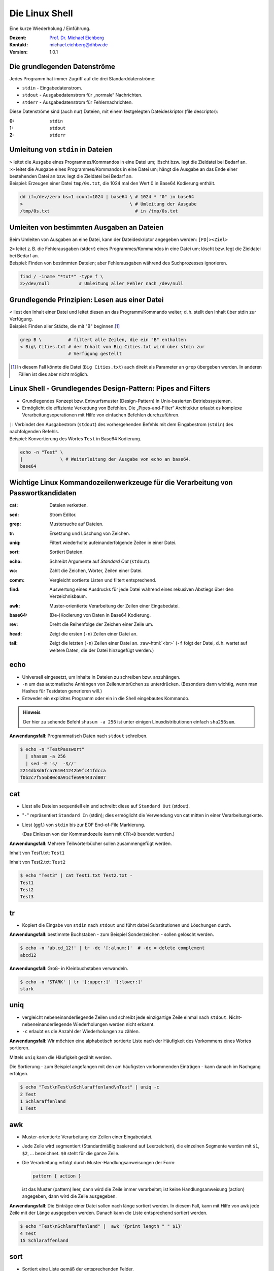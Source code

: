 .. meta:: 
    :author: Michael Eichberg
    :keywords: "IT Sicherheit", Passwortwiederherstellung
    :description lang=de: Fortgeschrittene Angewandte IT Sicherheit
    :id: 2023_11-w3wi_se403_passwort_wiederherstellung-shell
    :first-slide: last-viewed
    :exercises-master-password: WirklichSchwierig!

.. |html-source| source::
    :prefix: https://delors.github.io/
    :suffix: .html
.. |pdf-source| source::
    :prefix: https://delors.github.io/
    :suffix: .html.pdf
.. |at| unicode:: 0x40

.. role:: incremental   
.. role:: eng
.. role:: ger
.. role:: red
.. role:: green
.. role:: the-blue
.. role:: minor
.. role:: obsolete
.. role:: line-above

.. role:: raw-html(raw)
   :format: html



.. class:: animated-symbol

Die Linux Shell 
=====================================================

Eine kurze Wiederholung / Einführung.

.. container:: line-above padding-bottom-1em

  :Dozent: `Prof. Dr. Michael Eichberg <https://delors.github.io/cv/folien.de.rst.html>`__
  :Kontakt: michael.eichberg@dhbw.de
  :Version: 1.0.1

.. supplemental::

  :Folien: 
      [HTML] |html-source|

      [PDF] |pdf-source|
      
  :Fehler melden:
      https://github.com/Delors/delors.github.io/issues

      

Die grundlegenden Datenströme
------------------------------------------

Jedes Programm hat immer Zugriff auf die drei Standarddatenströme:

- ``stdin`` - Eingabedatenstrom.
- ``stdout`` - Ausgabedatenstrom für „normale“ Nachrichten.
- ``stderr`` - Ausgabedatenstrom für Fehlernachrichten.

.. container:: incremental 

    Diese Datenströme sind (auch nur) Dateien, mit einem festgelegten Dateideskriptor (:eng:`file descriptor`):

    :0: ``stdin``
    :1: ``stdout``
    :2: ``stderr``


Umleitung von ``stdin`` in Dateien
---------------------------------------------

.. container:: incremental

    ``>`` leitet die Ausgabe eines Programmes/Kommandos in eine Datei um; löscht bzw. legt die Zieldatei bei Bedarf an.

.. container:: incremental

    ``>>`` leitet die Ausgabe eines Programmes/Kommandos in eine Datei um; hängt die Ausgabe an das Ende einer bestehenden Datei an bzw. legt die Zieldatei bei Bedarf an.

.. container:: incremental small line-above margin-top-1em padding-top-1em

    Beispiel: Erzeugen einer Datei ``tmp/0s.txt``, die 1024 mal den Wert 0 in Base64 Kodierung enthält.

    .. code:: zsh
        :class: copy-to-clipboard

        dd if=/dev/zero bs=1 count=1024 | base64 \ # 1024 * "0" in base64
        >                                        \ # Umleitung der Ausgabe 
        /tmp/0s.txt                                # in /tmp/0s.txt


Umleiten von bestimmten Ausgaben an Dateien
---------------------------------------------

Beim Umleiten von Ausgaben an eine Datei, kann der Dateideskriptor angegeben werden: ``[FD]><Ziel>``

.. container:: incremental

    ``2>`` leitet z. B. die Fehlerausgaben (:eng:`stderr`) eines Programmes/Kommandos in eine Datei um; löscht bzw. legt die Zieldatei bei Bedarf an.

.. container:: incremental small line-above margin-top-1em padding-top-1em

    Beispiel: Finden von bestimmten Dateien; aber Fehlerausgaben während des Suchprozesses ignorieren.

    .. code:: bash
        :class: copy-to-clipboard

        find / -iname "*txt*" -type f \
        2>/dev/null           # Umleitung aller Fehler nach /dev/null



Grundlegende Prinzipien: Lesen aus einer Datei
----------------------------------------------

.. container:: incremental

    ``<`` liest den Inhalt einer Datei und leitet diesen an das Programm/Kommando weiter; d. h. stellt den Inhalt über stdin zur Verfügung.

.. container:: incremental small line-above margin-top-1em padding-top-1em

    Beispiel: Finden aller Städte, die mit "B" beginnen.\ [#]_

    .. code:: zsh
        :class: copy-to-clipboard

        grep B \          # filtert alle Zeilen, die ein "B" enthalten 
        < Big\ Cities.txt # der Inhalt von Big Cities.txt wird über stdin zur 
                          # Verfügung gestellt

    
.. [#] In diesem Fall könnte die Datei (``Big Cities.txt``) auch direkt als Parameter an ``grep`` übergeben werden. In anderen Fällen ist dies aber nicht möglich.

Linux Shell - Grundlegendes Design-Pattern: **Pipes and Filters**
------------------------------------------------------------------

- Grundlegendes Konzept bzw. Entwurfsmuster (:eng:`Design-Pattern`) in Unix-basierten Betriebssystemen.
- Ermöglicht die effiziente Verkettung von Befehlen. Die „Pipes-and-Filter“ Architektur erlaubt es komplexe Verarbeitungsoperationen mit Hilfe von einfachen Befehlen durchzuführen.

.. container:: incremental
        
    ``|``: Verbindet den Ausgabestrom (``stdout``) des vorhergehenden Befehls mit dem Eingabestrom (``stdin``) des nachfolgenden Befehls.
    
    
.. container:: incremental scriptsize line-above margin-top-1em padding-top-1em

    Beispiel: Konvertierung des Wortes ``Test`` in Base64 Kodierung.

    .. code:: bash
        :class: copy-to-clipboard

        echo -n "Test" \ 
        |              \ # Weiterleitung der Ausgabe von echo an base64.
        base64 

.. supplemental::

    „Filter“: Kommandos/Programme, die von ``stdin`` lesen und nach ``stdout`` schreiben.



Wichtige Linux Kommandozeilenwerkzeuge für die Verarbeitung von Passwortkandidaten
-----------------------------------------------------------------------------------

.. container:: scrollable

    :cat: Dateien verketten.

    .. class:: incremental
    
    :sed: Strom Editor.
    
    .. class:: incremental

    :grep: Mustersuche auf Dateien.
    
    .. class:: incremental

    :tr: Ersetzung und Löschung von Zeichen.
    
    .. class:: incremental

    :uniq: Filtert wiederholte aufeinanderfolgende Zeilen in einer Datei.
    
    .. class:: incremental

    :sort: Sortiert Dateien.
    
    .. class:: incremental

    :echo: Schreibt Argumente auf *Standard Out* (``stdout``).
    
    .. class:: incremental

    :wc: Zählt die Zeichen, Wörter, Zeilen einer Datei.
    
    .. class:: incremental

    :comm: Vergleicht sortierte Listen und filtert entsprechend.
    
    .. class:: incremental

    :find: Auswertung eines Ausdrucks für jede Datei während eines rekusiven Abstiegs über den Verzeichnisbaum.
    
    .. class:: incremental

    :awk: Muster-orientierte Verarbeitung der Zeilen einer Eingabedatei.
    
    .. class:: incremental

    :base64: (De-)Kodierung von Daten in Base64 Kodierung.
    
    .. class:: incremental

    :rev: Dreht die Reihenfolge der Zeichen einer Zeile um.
    
    .. class:: incremental

    :head: Zeigt die ersten (``-n``) Zeilen einer Datei an. 
    
    .. class:: incremental

    :tail: Zeigt die letzten (``-n``) Zeilen einer Datei an. :raw-html:`<br>`
           (``-f`` folgt der Datei, d. h. wartet auf weitere Daten, die der Datei hinzugefügt werden.)

.. supplemental::

    **Anwendungsfälle**

    Typischerweise werden diese Werkzeuge bei der Verarbeitung von Leaks/Aufbereitung von Wörterbüchern im Vorfeld gebraucht - vor dem eigentlichen Versuch das Passwort wiederherzustellen.


.. class:: small

echo
-------

- Universell eingesetzt, um Inhalte in Dateien zu schreiben bzw. anzuhängen.
- ``-n`` um das automatische Anhängen von Zeilenumbrüchen zu unterdrücken.
  :minor:`(Besonders dann wichtig, wenn man Hashes für Testdaten generieren will.)`
- Entweder ein explizites Programm oder ein in die Shell eingebautes Kommando.

.. container:: incremental line-above margin-top-1em padding-top-1em

    .. admonition:: Hinweis
        :class: note

        Der hier zu sehende Befehl ``shasum -a 256`` ist unter einigen Linuxdistributionen einfach ``sha256sum``.
    
    **Anwendungsfall**: Programmatisch Daten nach ``stdout`` schreiben.

    .. code:: bash

        $ echo -n "TestPasswort" 
          | shasum -a 256 
          | sed -E 's/  -$//'
        2214db3d6fca761041242b9fc41fdcca
        f0b2c7f556b80c0a91cfe6994437d807




.. class:: small

cat
------

- Liest alle Dateien sequentiell ein und schreibt diese auf ``Standard Out`` (stdout).
- "``-``" repräsentiert ``Standard In`` (stdin); dies ermöglicht die Verwendung von cat mitten in einer Verarbeitungskette.
- Liest (ggf.) von ``stdin`` bis zur EOF :eng:`End-of-File` Markierung. 
  
  (Das Einlesen von der Kommandozeile kann mit ``CTR+D`` beendet werden.)

.. container:: incremental line-above margin-top-1em padding-top-1em

    **Anwendungsfall**: Mehrere Teilwörterbücher sollen zusammengefügt werden.

    Inhalt von Test1.txt: ``Test1``

    Inhalt von Test2.txt: ``Test2``

    .. code:: bash

        $ echo "Test3" | cat Test1.txt Test2.txt - 
        Test1
        Test2
        Test3


.. class:: small

tr
------

- Kopiert die Eingabe von ``stdin`` nach ``stdout`` und führt dabei Substitutionen und Löschungen durch.

.. container:: incremental line-above margin-top-1em padding-top-1em

    **Anwendungsfall**: bestimmte Buchstaben - zum Beispiel Sonderzeichen - sollen gelöscht werden.
    
    .. code:: bash

       $ echo -n 'ab.cd_12!' | tr -dc '[:alnum:]'  # -dc = delete complement 
       abcd12

.. container:: incremental line-above margin-top-1em padding-top-1em

    **Anwendungsfall**: Groß- in Kleinbuchstaben verwandeln.
    
    .. code:: bash

       $ echo -n 'STARK' | tr '[:upper:]' '[:lower:]' 
       stark


.. class:: small

uniq
------

- vergleicht nebeneinanderliegende Zeilen und schreibt jede einzigartige Zeile einmal nach ``stdout``. Nicht-nebeneinanderliegende Wiederholungen werden nicht erkannt.
- ``-c`` erlaubt es die Anzahl der Wiederholungen zu zählen. 

.. container:: incremental line-above margin-top-1em padding-top-1em

    **Anwendungsfall**: Wir möchten eine alphabetisch sortierte Liste nach der Häufigkeit des Vorkommens eines Wortes sortieren. 
    
    Mittels ``uniq`` kann die Häufigkeit gezählt werden. 
    
    :minor:`Die Sortierung - zum Beispiel angefangen mit den am häufigsten vorkommenden Einträgen - kann danach im Nachgang erfolgen`.

    .. code:: bash

        $ echo "Test\nTest\nSchlaraffenland\nTest" | uniq -c
        2 Test
        1 Schlaraffenland
        1 Test


.. class:: small

awk
------

- Muster-orientierte Verarbeitung der Zeilen einer Eingabedatei.
- Jede Zeile wird segmentiert (Standardmäßig basierend auf Leerzeichen), die einzelnen Segmente werden mit ``$1``, ``$2``, ... bezeichnet. ``$0`` steht für die ganze Zeile.
- Die Verarbeitung erfolgt durch Muster-Handlungsanweisungen der Form:
    
  .. code:: awk

     pattern { action }
     
  ist das Muster (:eng:`pattern`) leer, dann wird die Zeile immer verarbeitet; ist keine Handlungsanweisung (:eng:`action`) angegeben, dann wird die Zeile ausgegeben.

.. container:: incremental line-above margin-top-1em padding-top-1em

    **Anwendungsfall**: Die Einträge einer Datei sollen nach länge sortiert werden. In diesem Fall, kann mit Hilfe von awk jede Zeile mit der Länge ausgegeben werden. :minor:`Danach kann die Liste entsprechend sortiert werden.`

    .. code:: bash

        $ echo "Test\nSchlaraffenland" |  awk '{print length " " $1}'
        4 Test
        15 Schlaraffenland


.. class:: small

sort
----

- Sortiert eine Liste gemäß der entsprechenden Felder.
- ``-r`` sortiert in absteigender Reihenfolge.
- ``-n`` der Wert des ersten Feldes wird als numerischer Wert interpretiert.
- ``-k`` spezifiziert das Feld, nach dem sortiert werden soll. (z. B. -k 3)
- ``-t`` spezifiziert das Trennzeichen, das die Felder trennt. (z. B. -t ',')

.. container:: incremental line-above margin-top-1em padding-top-1em

    **Anwendungsfall**: Sortiere eine Liste nach Häufigkeit des Vorkommens eines Wortes.

    .. code:: bash
        :class: smaller 

        $ echo "abc\nxyz\nuvw\nxyz" \
          | sort \                  # alphabetische Sortierung
          | uniq -c \               # zähle Häuigkeit des Vorkommens einer Zeile
          | sort -nr \              # absteigende Sortierung 
          | sed -E 's/ *[0-9]+ *//' # entferne den Zähler
        xyz
        uvw
        abc


.. supplemental::

    **Komplexes Beispiel**

    Sortierung einer Liste von Worten in absteigender Reihenfolge bzgl. (1) der Häufigkeit und (2) Länge.

    .. code:: bash
        :class: smaller 

        $ printf '%s' "abc\nuvw\nxyz\nlmnop\nxyz\nuvw" \
               "\nlmnop\nlmnop\nxyz\ncd\ncd\ncd" \
          | awk '{print length " " $1}' 
          | sort 
          | uniq -c 
          | sort -nr -k 1 -k 2
        3 5 lmnop
        3 3 xyz
        3 2 cd
        2 3 uvw
        1 3 abc

    Sortierung einer Liste von Worten in absteigender Reihenfolge bzgl. (1) der Häufigkeit und (2) aufsteigend bzgl. der Länge.

    .. code:: bash
        :class: smaller 

        $ echo "abc\n" "uvw\n" "xyz\n" "lmnop\n" "xyz\n" "uvw\n" \
               "lmnop\n" "lmnop\n" "xyz\n" "cd\n" "cd\n" "cd" \
          | awk '{print length " " $1}' \
          | sort | uniq -c \
          | sort  -k1nr -k2n
        3 3 cd
        3 4 xyz
        3 6 lmnop
        2 4 uvw
        1 3 abc

.. class:: small

base64
------

Base64 kodierte Werte bestehen nur noch aus gültigen ASCII Zeichen und können als "Text" gespeichet/übermittelt werden kann.

.. admonition:: Hinweis
    :class: note smaller

    Je nach Betriebssystem/Konfiguration ist der Befehl unter Umständen etwas anders benannt. Grundlegend gibt es den Befehl auf allen Unixoiden.

.. container:: incremental line-above margin-top-1em padding-top-1em

    **Anwendungsfall**: In vielen Fällen können gehashte Passworte nicht roh (d. h. als Binärdaten) gespeichert werden sondern müssen `Base64 <https://datatracker.ietf.org/doc/html/rfc4648#section-4>`__ (oder vergleichbar) kodiert werden. 

    .. code:: bash
        :class: smaller 

        # Codierung
        $ echo "Dies_ist_ein_test" | base64
        RGllc19pc3RfZWluX3Rlc3QK
        $ echo 'Dies_ist_ein_test!' | base64 
        RGllc19pc3RfZWluX3Rlc3QhCg==

        # Dekodierung
        $ echo REhCVyBNYW5uaGVpbQ== | base64 --decode
        DHBW Mannheim


.. class:: small

grep
-----

- Selektiert Zeilen, die einem gegebenen Muster entsprechen.
- ``-o`` gibt nur den Teil einer Zeile aus, der dem Muster entspricht. 
- ``-v`` selektiert Zeilen für die kein Teil der Zeile dem Muster entspricht.
- ``-E`` erlaubt die Spezifikation von Mustern mit Hilfe von regulären Ausdrücken.
- ``-i`` ignoriert Groß-/Kleinschreibung (in Verbindung mit -E mgl. verwirrend).
- ``-P`` Perl kompatible Ausdrücke 

.. container:: incremental line-above margin-top-1em padding-top-1em

    **Anwendungsfall**: Alle Textfragmente in einem Leak finden\ :minor:`, um danach mit Regeln neue Passwortkandidaten zu bilden`.

    .. code:: bash
        :class: smaller 

        $ echo "Test123\nmichael@dhbw.de\n345test@dhbw.de\nEnde__" \
          | grep -Eo "[a-zA-Z]{3,}" | sort -u
        Ende
        Test
        dhbw
        michael
        test


.. class:: small

sed - Stromeditor
-------------------

- modifiziert die Eingabe gemäß der spezifizierten Kommandos in der angegebenen Reihenfolge.
- ``-E`` zur Verwendung moderner regulärer Ausdrücke
- Standardform: ``Funktion[Agrumente]``
- Substitutionen: ``s/Regulärer Ausdruck/Ersatz/[Kennzeichen]``; das Kennzeichen "``g``" z. B. bewirkt, dass jedes Vorkommen ersetzt wird; sonst nur das erste Vorkommen.
  
.. container:: incremental line-above margin-top-1em padding-top-1em

    **Anwendungsfall**: Löschen des ersten Sonderzeichens in einer Zeile.

    .. code:: bash
        :class: smaller 

        $ echo 'ab_cd!_ef?' | sed -E  's/[^a-zA-Z0-9]//'
        abcd!_ef?
    

.. container:: incremental line-above margin-top-1em padding-top-1em

    **Anwendungsfall**: Analyse der Struktur eines Leaks durch das Abbilden **aller** Buchstaben auf die Repräsentanten: ``l``\ (lower) ``u``\ (upper) ``d``\ (digits) ``s``\ (special).

    .. code:: bash
        :class: smaller 

        $ echo 'aB_c1d!_ef?' | 
          sed -E -e's/[a-z]/l/g' -e's/[A-Z]/u/g' -e's/[0-9]/d/g' -e 's/[^lud]/s/g'
        lusldlsslls

.. supplemental::

    **Hinweis**

    ``sed`` auf dem Mac (BSD) und ``sed`` unter Linux (GNU) unterscheiden sich teilweise deutlich.


.. class:: small

find
-------

- durchläuft den Dateibaum ab einer angegebenen Stelle und evaluiert dabei Ausdrücke.
- ``-iname`` Testet ob der Verzeichniseintrag - unabhängig von der Groß- und Kleinschreibung - dem gegebenen Muster entspricht.
- ``-exec ... {} ... \;`` ermöglicht es für jede gefilterte Datei ``{}`` einen Befehl auszuführen.


.. container:: incremental line-above margin-top-1em padding-top-1em

    **Anwendungsfall**: Feststellen wie lange die Hashes sind. 

    .. code:: bash
        :class: smaller 

        $ find . -iname "*hash*" -exec wc -c {} \;
        33 ./saltedmd5/hash.md5
        38 ./saltedmd5/saltedhash.md5
        129 ./scenario5/hash.sha125
        65 ./scenario6/hash.sha256
        65 ./scenario7/hash.sha256
        65 ./scenario9/hash.sha256


.. class:: small

Software nachinstallieren
---------------------------

- Auf allen Linux und BSD Distributionen können Softwarepakete durch den Paketmanager des Betriebssystems nachinstalliert werden, z. B.:

  - ``apt`` (Debian, Ubuntu, Kali Linux, ...)
  
  .. class:: minor

  - ``yum`` (RedHat, CentOS, ...)
  - ``pacman`` (Arch Linux, ...)
  - ``brew`` oder ``macports`` (MacOS) [*]_
  
.. [*] Beide sind in diesem Fall nicht Teil des Betriebssystems, sondern müssen erst nachinstalliert werden, bevor damit weitere Software nachinstalliert werden kann.

.. container:: incremental line-above margin-top-1em padding-top-1em copy-to-clipboard

    **Anwendungsfall**: Installieren von ``ent`` (ein Programm, das die Entropie von Dateien berechnet):

    .. code:: bash
        :class: smaller copy-to-clipboard

        sudo apt install ent


.. class:: small

Shellprogrammierung
----------------------

- Jede Shell (insbesondere: ``zsh`` (auf Mac und Kali Linux) und ``bash`` (Debian, Ubuntu, ...)) erlaubt es prozedurale Programme zu schreiben.

.. container:: incremental line-above margin-top-1em padding-top-1em copy-to-clipboard

   **Anwendungsfall**: Berechnung der Entropie für jede Datei in einer Liste.

   .. code:: zsh
    :class: smaller 

    #!/usr/bin/zsh                   # Shebang zur Spezifikation der Shell
    IFS=$'\n'                        # IFS = Internal Field Separator
                                     # (Nur Zeilenumbrüche sind Trennzeichen)
    rm Files.list.assessed           # Lösche die Ausgabedatei
    for i in $(cat Files.list); do   # Iteriere über die Zeilen in Files.list
        echo "Processing: ""$i"
        ent -t "$i" | \              # Berechne die Entropie
        grep -E "^1" | \             # Selektiere die Zeile mit der Entropie
        tr -d '\n' | \               # Lösche den Zeilenumbruch
        cat - <(echo ",""$i") \      # Füge den Dateinamen hinzu
            >> Files.list.assessed ; # Schreibe das Ergebnis
    done; 




.. class:: transition-scale integrated-exercise 

Fingerübungen
-------------------

.. admonition:: Voraussetzung
    :class: far-smaller 

    Starten Sie z. B. Kali Linux (oder eine entsprechende VM), loggen Sie sich ein und starten Sie ein Terminal.

.. exercise:: Dateien finden
    :class: smaller

    Finden Sie die Datei, die die Standardpassworte von Postgres Datenbanken enthält (der Dateiname enthält sowohl ``postgres`` als auch ``pass``).

    .. solution::
        :pwd: find_mit_iname
    
        .. code:: bash
    
            $ find /  -iname "*postgres*pass*" -type f 2>/dev/null

.. exercise:: MD5 Hash berechnen
    :class: smaller

    Konkatenieren sie die Zeichenkette „MySalt“ (ohne Zeilenumbruch!) mit dem Inhalt von rockyou.txt (als Ganzes) und berechnen Sie davon den md5 Hash. Verwenden Sie keine expliziten Zwischenergebnisse.

    .. solution::
        :pwd: ech_cat_md5sum
    
        .. code:: bash

            $ echo -n "MySalt" | cat - /usr/share/wordlists/rockyou.txt |\
               md5sum

            4e50fd427d675821b68c61a4c6099ea0  -

.. exercise:: Base64
    :class: smaller

    Erzeugen Sie für eine Datei (z. B. ``/usr/bin/wc``) einen MD5 hash und stellen Sie diesen  der Datei selber voran bevor sie alles nach Base64 konvertieren.

    .. solution:: 
        :pwd: md5sum_base64

        .. code:: bash

            $ md5sum /usr/bin/wc | cat - /usr/bin/wc | base64

